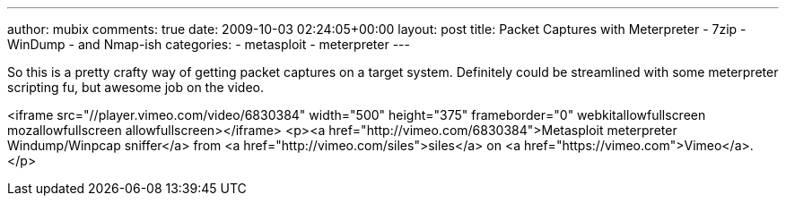 ---
author: mubix
comments: true
date: 2009-10-03 02:24:05+00:00
layout: post
title: Packet Captures with Meterpreter - 7zip - WinDump - and Nmap-ish
categories:
- metasploit
- meterpreter
---

So this is a pretty crafty way of getting packet captures on a target system. Definitely could be streamlined with some meterpreter scripting fu, but awesome job on the video.

<iframe src="//player.vimeo.com/video/6830384" width="500" height="375" frameborder="0" webkitallowfullscreen mozallowfullscreen allowfullscreen></iframe> <p><a href="http://vimeo.com/6830384">Metasploit meterpreter Windump/Winpcap sniffer</a> from <a href="http://vimeo.com/siles">siles</a> on <a href="https://vimeo.com">Vimeo</a>.</p>